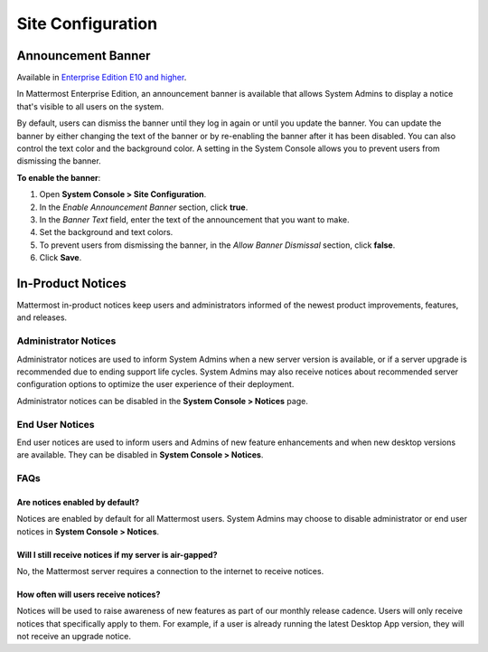 Site Configuration
==================

Announcement Banner
-------------------

Available in `Enterprise Edition E10 and higher <https://about.mattermost.com/pricing/>`__.

In Mattermost Enterprise Edition, an announcement banner is available that allows System Admins to display a notice that's visible to all users on the system.

.. image:: ../../images/announcement-banner-1106x272.png
  :width: 1106
  :height: 272
  :alt: Shows the announcement banner at the top of the user's screen.

By default, users can dismiss the banner until they log in again or until you update the banner. You can update the banner by either changing the text of the banner or by re-enabling the banner after it has been disabled. You can also control the text color and the background color. A setting in the System Console allows you to prevent users from dismissing the banner.

**To enable the banner**:

1. Open **System Console > Site Configuration**.
2. In the *Enable Announcement Banner* section, click **true**.
3. In the *Banner Text* field, enter the text of the announcement that you want to make.
4. Set the background and text colors.
5. To prevent users from dismissing the banner, in the *Allow Banner Dismissal* section, click **false**.
6. Click **Save**.

In-Product Notices
------------------

Mattermost in-product notices keep users and administrators informed of the newest product improvements, features, and releases.

.. image:: ../../images/notices.png

Administrator Notices
^^^^^^^^^^^^^^^^^^^^^

Administrator notices are used to inform System Admins when a new server version is available, or if a server upgrade is recommended due to ending support life cycles. System Admins may also receive notices about recommended server configuration options to optimize the user experience of their deployment.

Administrator notices can be disabled in the **System Console > Notices** page.

End User Notices
^^^^^^^^^^^^^^^^

End user notices are used to inform users and Admins of new feature enhancements and when new desktop versions are available. They can be disabled in **System Console > Notices**.

FAQs
^^^^

Are notices enabled by default?
~~~~~~~~~~~~~~~~~~~~~~~~~~~~~~~

Notices are enabled by default for all Mattermost users. System Admins may choose to disable administrator or end user notices in **System Console > Notices**.

Will I still receive notices if my server is air-gapped?
~~~~~~~~~~~~~~~~~~~~~~~~~~~~~~~~~~~~~~~~~~~~~~~~~~~~~~~~

No, the Mattermost server requires a connection to the internet to receive notices.

How often will users receive notices?
~~~~~~~~~~~~~~~~~~~~~~~~~~~~~~~~~~~~~

Notices will be used to raise awareness of new features as part of our monthly release cadence. Users will only receive notices that specifically apply to them. For example, if a user is already running the latest Desktop App version, they will not receive an upgrade notice.
